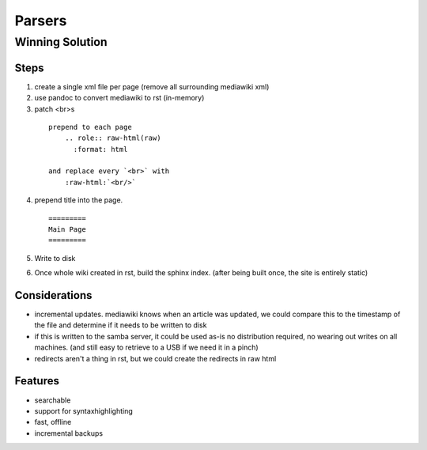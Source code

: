 
Parsers
=======

Winning Solution
----------------

Steps
.....

1. create a single xml file per page (remove all surrounding mediawiki xml)

2. use pandoc to convert mediawiki to rst (in-memory)


3. patch <br>s
  ::

    prepend to each page
        .. role:: raw-html(raw)
          :format: html

    and replace every `<br>` with
        :raw-html:`<br/>`

4. prepend title into the page.
   ::

     =========
     Main Page
     =========

5. Write to disk

6. Once whole wiki created in rst, build the sphinx index.
   (after being built once, the site is entirely static)


Considerations
...............

* incremental updates.
  mediawiki knows when an article was updated,
  we could compare this to the timestamp of the file and determine
  if it needs to be written to disk

* if this is written to the samba server, it could be used as-is
  no distribution required, no wearing out writes on all machines.
  (and still easy to retrieve to a USB if we need it in a pinch)

* redirects aren't a thing in rst,
  but we could create the redirects in raw html


Features
........

* searchable
* support for syntaxhighlighting
* fast, offline
* incremental backups

